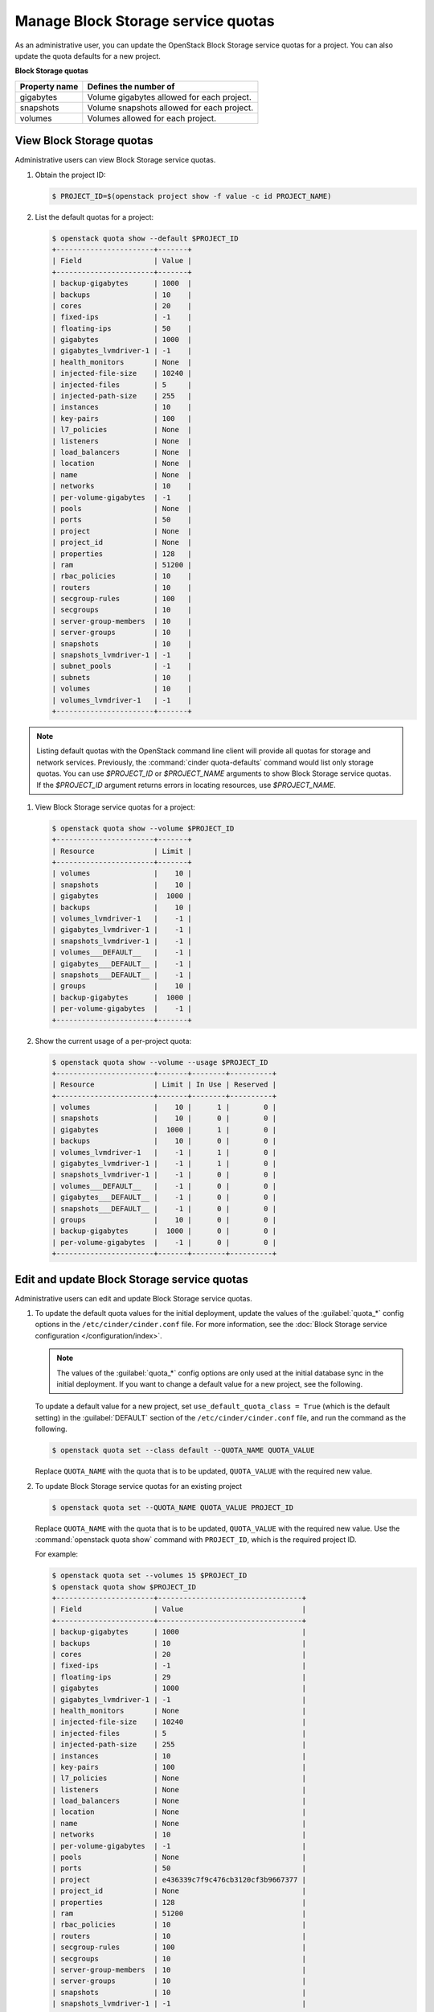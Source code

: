 ===================================
Manage Block Storage service quotas
===================================

As an administrative user, you can update the OpenStack Block
Storage service quotas for a project. You can also update the quota
defaults for a new project.

**Block Storage quotas**

===================  =============================================
 Property name          Defines the number of
===================  =============================================
 gigabytes              Volume gigabytes allowed for each project.
 snapshots              Volume snapshots allowed for each project.
 volumes                Volumes allowed for each project.
===================  =============================================

View Block Storage quotas
~~~~~~~~~~~~~~~~~~~~~~~~~

Administrative users can view Block Storage service quotas.

#. Obtain the project ID:

   .. code-block:: console

      $ PROJECT_ID=$(openstack project show -f value -c id PROJECT_NAME)

#. List the default quotas for a project:

   .. code-block:: console

      $ openstack quota show --default $PROJECT_ID
      +-----------------------+-------+
      | Field                 | Value |
      +-----------------------+-------+
      | backup-gigabytes      | 1000  |
      | backups               | 10    |
      | cores                 | 20    |
      | fixed-ips             | -1    |
      | floating-ips          | 50    |
      | gigabytes             | 1000  |
      | gigabytes_lvmdriver-1 | -1    |
      | health_monitors       | None  |
      | injected-file-size    | 10240 |
      | injected-files        | 5     |
      | injected-path-size    | 255   |
      | instances             | 10    |
      | key-pairs             | 100   |
      | l7_policies           | None  |
      | listeners             | None  |
      | load_balancers        | None  |
      | location              | None  |
      | name                  | None  |
      | networks              | 10    |
      | per-volume-gigabytes  | -1    |
      | pools                 | None  |
      | ports                 | 50    |
      | project               | None  |
      | project_id            | None  |
      | properties            | 128   |
      | ram                   | 51200 |
      | rbac_policies         | 10    |
      | routers               | 10    |
      | secgroup-rules        | 100   |
      | secgroups             | 10    |
      | server-group-members  | 10    |
      | server-groups         | 10    |
      | snapshots             | 10    |
      | snapshots_lvmdriver-1 | -1    |
      | subnet_pools          | -1    |
      | subnets               | 10    |
      | volumes               | 10    |
      | volumes_lvmdriver-1   | -1    |
      +-----------------------+-------+

.. note::

   Listing default quotas with the OpenStack command line client will
   provide all quotas for storage and network services. Previously, the
   :command:`cinder quota-defaults` command would list only storage
   quotas. You can use `$PROJECT_ID` or `$PROJECT_NAME` arguments to
   show Block Storage service quotas. If the `$PROJECT_ID` argument returns
   errors in locating resources, use `$PROJECT_NAME`.

#. View Block Storage service quotas for a project:

   .. code-block:: console

      $ openstack quota show --volume $PROJECT_ID
      +-----------------------+-------+
      | Resource              | Limit |
      +-----------------------+-------+
      | volumes               |    10 |
      | snapshots             |    10 |
      | gigabytes             |  1000 |
      | backups               |    10 |
      | volumes_lvmdriver-1   |    -1 |
      | gigabytes_lvmdriver-1 |    -1 |
      | snapshots_lvmdriver-1 |    -1 |
      | volumes___DEFAULT__   |    -1 |
      | gigabytes___DEFAULT__ |    -1 |
      | snapshots___DEFAULT__ |    -1 |
      | groups                |    10 |
      | backup-gigabytes      |  1000 |
      | per-volume-gigabytes  |    -1 |
      +-----------------------+-------+

#. Show the current usage of a per-project quota:

   .. code-block:: console

      $ openstack quota show --volume --usage $PROJECT_ID
      +-----------------------+-------+--------+----------+
      | Resource              | Limit | In Use | Reserved |
      +-----------------------+-------+--------+----------+
      | volumes               |    10 |      1 |        0 |
      | snapshots             |    10 |      0 |        0 |
      | gigabytes             |  1000 |      1 |        0 |
      | backups               |    10 |      0 |        0 |
      | volumes_lvmdriver-1   |    -1 |      1 |        0 |
      | gigabytes_lvmdriver-1 |    -1 |      1 |        0 |
      | snapshots_lvmdriver-1 |    -1 |      0 |        0 |
      | volumes___DEFAULT__   |    -1 |      0 |        0 |
      | gigabytes___DEFAULT__ |    -1 |      0 |        0 |
      | snapshots___DEFAULT__ |    -1 |      0 |        0 |
      | groups                |    10 |      0 |        0 |
      | backup-gigabytes      |  1000 |      0 |        0 |
      | per-volume-gigabytes  |    -1 |      0 |        0 |
      +-----------------------+-------+--------+----------+


Edit and update Block Storage service quotas
~~~~~~~~~~~~~~~~~~~~~~~~~~~~~~~~~~~~~~~~~~~~

Administrative users can edit and update Block Storage
service quotas.

#. To update the default quota values for the initial deployment,
   update the values of the :guilabel:`quota_*` config options in the
   ``/etc/cinder/cinder.conf`` file.
   For more information, see the :doc:`Block Storage service
   configuration </configuration/index>`.

   .. note::
      The values of the :guilabel:`quota_*` config options are only used at
      the initial database sync in the initial deployment. If you want to
      change a default value for a new project, see the following.

   To update a default value for a new project, set
   ``use_default_quota_class = True`` (which is the default setting) in the
   :guilabel:`DEFAULT` section of the ``/etc/cinder/cinder.conf`` file, and
   run the command as the following.

   .. code-block:: console

      $ openstack quota set --class default --QUOTA_NAME QUOTA_VALUE

   Replace ``QUOTA_NAME`` with the quota that is to be updated,
   ``QUOTA_VALUE`` with the required new value.

#. To update Block Storage service quotas for an existing project

   .. code-block:: console

      $ openstack quota set --QUOTA_NAME QUOTA_VALUE PROJECT_ID

   Replace ``QUOTA_NAME`` with the quota that is to be updated,
   ``QUOTA_VALUE`` with the required new value. Use the :command:`openstack quota show`
   command with ``PROJECT_ID``, which is the required project ID.

   For example:

   .. code-block:: console

      $ openstack quota set --volumes 15 $PROJECT_ID
      $ openstack quota show $PROJECT_ID
      +-----------------------+----------------------------------+
      | Field                 | Value                            |
      +-----------------------+----------------------------------+
      | backup-gigabytes      | 1000                             |
      | backups               | 10                               |
      | cores                 | 20                               |
      | fixed-ips             | -1                               |
      | floating-ips          | 29                               |
      | gigabytes             | 1000                             |
      | gigabytes_lvmdriver-1 | -1                               |
      | health_monitors       | None                             |
      | injected-file-size    | 10240                            |
      | injected-files        | 5                                |
      | injected-path-size    | 255                              |
      | instances             | 10                               |
      | key-pairs             | 100                              |
      | l7_policies           | None                             |
      | listeners             | None                             |
      | load_balancers        | None                             |
      | location              | None                             |
      | name                  | None                             |
      | networks              | 10                               |
      | per-volume-gigabytes  | -1                               |
      | pools                 | None                             |
      | ports                 | 50                               |
      | project               | e436339c7f9c476cb3120cf3b9667377 |
      | project_id            | None                             |
      | properties            | 128                              |
      | ram                   | 51200                            |
      | rbac_policies         | 10                               |
      | routers               | 10                               |
      | secgroup-rules        | 100                              |
      | secgroups             | 10                               |
      | server-group-members  | 10                               |
      | server-groups         | 10                               |
      | snapshots             | 10                               |
      | snapshots_lvmdriver-1 | -1                               |
      | subnet_pools          | -1                               |
      | subnets               | 10                               |
      | volumes               | 15                               |
      | volumes_lvmdriver-1   | -1                               |
      +-----------------------+----------------------------------+

#. To clear per-project quota limits:

   .. code-block:: console

      $ openstack quota delete --volume $PROJECT_ID
